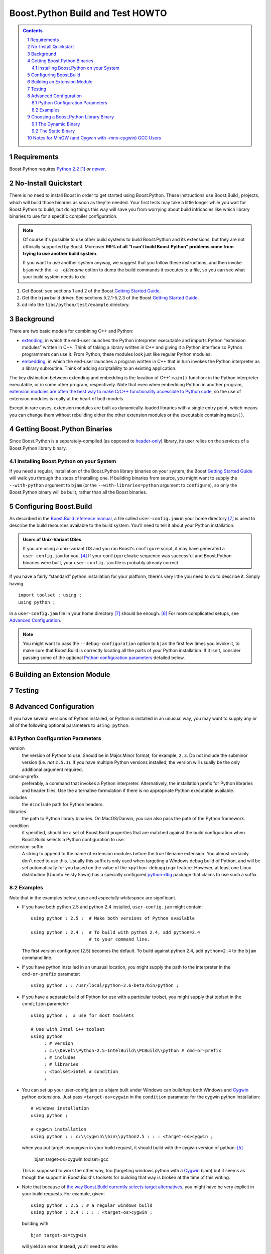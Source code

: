 .. Copyright David Abrahams 2006. Distributed under the Boost
.. Software License, Version 1.0. (See accompanying
.. file LICENSE_1_0.txt or copy at
.. http://www.boost.org/LICENSE_1_0.txt)

==============================================
 |(logo)|__ Boost.Python Build and Test HOWTO
==============================================

.. |(logo)| image:: ../boost.png
   :alt: Boost C++ Libraries:
   :class: boost-logo

__ ../index.htm


.. section-numbering::
   :depth: 2

.. contents:: Contents
   :depth: 2
   :class: sidebar small

.. |newer| replace:: *newer*

Requirements
============

Boost.Python requires `Python 2.2`_ [#2.2]_ *or* |newer|__.  

.. _Python 2.2: http://www.python.org/2.2
__ http://www.python.org

No-Install Quickstart
=====================

There is no need to install Boost in order to get started using
Boost.Python.  These instructions use Boost.Build_ projects,
which will build those binaries as soon as they're needed.  Your
first tests may take a little longer while you wait for
Boost.Python to build, but doing things this way will save you from
worrying about build intricacies like which library binaries to use
for a specific compiler configuration.

.. Note:: Of course it's possible to use other build systems to
   build Boost.Python and its extensions, but they are not
   officially supported by Boost.  Moreover **99% of all “I can't
   build Boost.Python” problems come from trying to use another
   build system**.

   If you want to use another system anyway, we suggest that you
   follow these instructions, and then invoke ``bjam`` with the
   ``-a -o``\ *filename* option to dump the build commands it executes
   to a file, so you can see what your build system needs to do.

1. Get Boost; see sections 1 and 2 of the Boost `Getting Started Guide`_.
2. Get the ``bjam`` build driver.  See sections 5.2.1-5.2.3 of the
   Boost `Getting Started Guide`_.
3. cd into the ``libs/python/test/example`` directory.   

.. _Getting Started Guide: ../../../more/getting_started/index.html


Background
==========

There are two basic models for combining C++ and Python:

- extending_, in which the end-user launches the Python interpreter
  executable and imports Python “extension modules” written in C++.
  Think of taking a library written in C++ and giving it a Python
  interface so Python programmers can use it.  From Python, these
  modules look just like regular Python modules.

- embedding_, in which the end-user launches a program written
  in C++ that in turn invokes the Python interpreter as a library
  subroutine.  Think of adding scriptability to an existing
  application.

.. _extending: http://www.python.org/doc/current/ext/intro.html
.. _embedding: http://www.python.org/doc/current/ext/embedding.html

The key distinction between extending and embedding is the location
of C++' ``main()`` function: in the Python interpreter executable,
or in some other program, respectively.  Note that even when
embedding Python in another program, `extension modules are often
the best way to make C/C++ functionality accessible to Python
code`__, so the use of extension modules is really at the heart of
both models.

__ http://www.python.org/doc/current/ext/extending-with-embedding.html

Except in rare cases, extension modules are built as
dynamically-loaded libraries with a single entry point, which means
you can change them without rebuilding either the other extension
modules or the executable containing ``main()``.

Getting Boost.Python Binaries
=============================

Since Boost.Python is a separately-compiled (as opposed to
`header-only`_) library, its user relies on the services of a
Boost.Python library binary.  

.. _header-only: ../../../more/getting_started/windows.html#header-only-libraries

Installing Boost.Python on your System
--------------------------------------

If you need a regular, installation of the Boost.Python library
binaries on your system, the Boost `Getting Started Guide`_ will
walk you through the steps of installing one.  If building binaries
from source, you might want to supply the ``--with-python``
argument to ``bjam`` (or the ``--with-libraries=python`` argument
to ``configure``), so only the Boost.Python binary will be built,
rather than all the Boost binaries.

Configuring Boost.Build
=======================

As described in the `Boost.Build reference manual`__, a file called
``user-config.jam`` in your home
directory [#home-dir]_ is used to
describe the build resources available to the build system.  You'll
need to tell it about your Python installation.

__ http://www.boost.orgdoc/html/bbv2/advanced.html#bbv2.advanced.configuration

.. Admonition:: Users of Unix-Variant OSes

   If you are using a unix-variant OS and you ran Boost's
   ``configure`` script, it may have generated a
   ``user-config.jam`` for you. [#overwrite]_ If your ``configure``\
   /\ ``make`` sequence was successful and Boost.Python binaries
   were built, your ``user-config.jam`` file is probably already
   correct.

If you have a fairly “standard” python installation for your
platform, there's very little you need to do to describe it.
Simply having ::

  
  import toolset : using ; 
  using python ;

in a ``user-config.jam`` file in your home directory [#home-dir]_ 
should be enough. [#user-config.jam]_  For more complicated setups,
see `Advanced Configuration`_.

.. Note:: You might want to pass the ``--debug-configuration``
   option to ``bjam`` the first few times you invoke it, to make
   sure that Boost.Build is correctly locating all the parts of
   your Python installation.  If it isn't, consider passing some of
   the optional `Python configuration parameters`_ detailed below.

Building an Extension Module
============================


Testing
=======


Advanced Configuration
======================

If you have several versions of Python installed, or Python is
installed in an unusual way, you may want to supply any or all of
the following optional parameters to ``using python``.

Python Configuration Parameters
-------------------------------

version
  the version of Python to use.  Should be in Major.Minor
  format, for example, ``2.3``.  Do not include the subminor
  version (i.e. *not* ``2.5.1``).  If you have multiple Python
  versions installed, the version will usually be the only
  additional argument required.

cmd-or-prefix
  preferably, a command that invokes a Python
  interpreter.  Alternatively, the installation prefix for Python
  libraries and header files.  Use the alternative formulation if
  there is no appropriate Python executable available.

includes
  the ``#include`` path for Python headers. 

libraries
  the path to Python library binaries.  On MacOS/Darwin,
  you can also pass the path of the Python framework.

condition
  if specified, should be a set of Boost.Build
  properties that are matched against the build configuration when
  Boost.Build selects a Python configuration to use.  

extension-suffix
  A string to append to the name of extension
  modules before the true filename extension.  You almost certainly
  don't need to use this.  Usually this suffix is only used when
  targeting a Windows debug build of Python, and will be set
  automatically for you based on the value of the
  ``<python-debugging>`` feature.  However, at least one Linux
  distribution (Ubuntu Feisty Fawn) has a specially configured
  `python-dbg`__ package that claims to use such a suffix.

__ https://wiki.ubuntu.com/PyDbgBuilds


Examples
--------

Note that in the examples below, case and *especially whitespace* are
significant.

- If you have both python 2.5 and python 2.4 installed,
  ``user-config.jam`` might contain::
  
    using python : 2.5 ;  # Make both versions of Python available 

    using python : 2.4 ;  # To build with python 2.4, add python=2.4 
                          # to your command line.

  The first version configured (2.5) becomes the default.  To build
  against python 2.4, add ``python=2.4`` to the ``bjam`` command line.

- If you have python installed in an unusual location, you might
  supply the path to the interpreter in the ``cmd-or-prefix``
  parameter::

    using python : : /usr/local/python-2.6-beta/bin/python ;

- If you have a separate build of Python for use with a particular
  toolset, you might supply that toolset in the ``condition``
  parameter::

    using python ;  # use for most toolsets
    
    # Use with Intel C++ toolset
    using python 
         : # version
         : c:\\Devel\\Python-2.5-IntelBuild\\PCBuild\\python # cmd-or-prefix
         : # includes
         : # libraries
         : <toolset>intel # condition
         ;

- You can set up your user-config.jam so a bjam built under Windows 
  can build/test both Windows and Cygwin_ python extensions.  Just pass
  ``<target-os>cygwin`` in the ``condition`` parameter
  for the cygwin python installation::

    # windows installation
    using python ;

    # cygwin installation
    using python : : c:\\cygwin\\bin\\python2.5 : : : <target-os>cygwin ;

  when you put target-os=cygwin in your build request, it should build
  with the cygwin version of python: [#flavor]_

    bjam target-os=cygwin toolset=gcc 

  This is supposed to work the other way, too (targeting windows
  python with a Cygwin_ bjam) but it seems as though the support in
  Boost.Build's toolsets for building that way is broken at the
  time of this writing.

- Note that because of `the way Boost.Build currently selects target
  alternatives`__, you might have be very explicit in your build
  requests.  For example, given::

    using python : 2.5 ; # a regular windows build
    using python : 2.4 : : : : <target-os>cygwin ;

  building with ::

    bjam target-os=cygwin

  will yield an error.  Instead, you'll need to write::

    bjam target-os=cygwin/python=2.4

.. _Cygwin: http://cygwin.com

__ http://zigzag.cs.msu.su/boost.build/wiki/AlternativeSelection

Choosing a Boost.Python Library Binary
======================================

If—instead of letting Boost.Build construct and link withthe right
libraries automatically—you choose to use a pre-built Boost.Python
library, you'll need to think about which one to link with.  The
Boost.Python binary comes in both static and dynamic flavors.  Take
care to choose the right flavor for your application. [#naming]_

The Dynamic Binary
------------------

The dynamic library is the safest and most-versatile choice:

- A single copy of the library code is used by all extension
  modules built with a given toolset. [#toolset-specific]_

- The library contains a type conversion registry.  Because one
  registry is shared among all extension modules, instances of a
  class exposed to Python in one dynamically-loaded extension
  module can be passed to functions exposed in another such module.

The Static Binary
-----------------

It might be appropriate to use the static Boost.Python library in
any of the following cases:

- You are extending_ python and the types exposed in your
  dynamically-loaded extension module don't need to be used by any
  other Boost.Python extension modules, and you don't care if the
  core library code is duplicated among them.

- You are embedding_ python in your application and either:

  - You are targeting a Unix variant OS other than MacOS or AIX,
    where the dynamically-loaded extension modules can “see” the
    Boost.Python library symbols that are part of the executable.

  - Or, you have statically linked some Boost.Python extension
    modules into your application and you don't care if any
    dynamically-loaded Boost.Python extension modules are able to
    use the types exposed by your statically-linked extension
    modules (and vice-versa).

Notes for MinGW (and Cygwin with -mno-cygwin) GCC Users
=======================================================

If you are using a version of Python prior to 2.4.1 with a MinGW
prior to 3.0.0 (with binutils-2.13.90-20030111-1), you will need to
create a MinGW-compatible version of the Python library; the one
shipped with Python will only work with a Microsoft-compatible
linker. Follow the instructions in the “Non-Microsoft” section of
the “Building Extensions: Tips And Tricks” chapter in `Installing
Python Modules`__ to create ``libpythonXX.a``, where ``XX``
corresponds to the major and minor version numbers of your Python
installation.

__ http://www.python.org/doc/current/inst/index.html

-----------------------------

.. [#2.2] Note that although we tested earlier versions of
   Boost.Python with Python 2.2, and we don't *think* we've done
   anything to break compatibility, this release of Boost.Python
   may not have been tested with versions of Python earlier than
   2.4, so we're not 100% sure that python 2.2 and 2.3 are
   supported.

.. [#naming] Information about how to identify the
   static and dynamic builds of Boost.Python:

   * `on Windows`__
   * `on Unix variants`__

   __ ../../../more/getting_started/windows.html#library-naming
   __ ../../../more/getting_started/unix-variants.html#library-naming

   Be sure to read this section even if your compiler supports
   auto-linking, as Boost.Python does not yet take advantage of
   that feature.

.. [#toolset-specific] Because of the way most \*nix platforms
   share symbols among dynamically-loaded objects, I'm not
   certainextension modules built with different compiler toolsets
   will always use different copies of the Boost.Python library
   when loaded into the same Python instance.  Not using different
   libraries could be a good thing if the compilers have compatible
   ABIs, because extension modules built with the two libraries
   would be interoperable.  Otherwise, it could spell disaster,
   since an extension module and the Boost.Python library would
   have different ideas of such things as class layout. I would
   appreciate someone doing the experiment to find out what
   happens.

.. [#overwrite] ``configure`` overwrites the existing
   ``user-config.jam`` in your home directory
   (if any) after making a backup of the old version.

.. [#flavor] Note that the ``<target-os>cygwin`` feature is
   different from the ``<flavor>cygwin`` subfeature of the ``gcc``
   toolset, and you might need handle both explicitly if you also
   have a MinGW GCC installed.

.. [#user-config.jam] Create the ``user-config.jam`` file if you don't
   already have one.  

.. [#home-dir] Windows users, your home directory can be
   found by typing::

     ECHO %HOMEDRIVE%%HOMEPATH%

   into a `Windows command prompt`__

__ ../../../more/getting_started/windows.html#or-build-from-the-command-prompt

